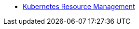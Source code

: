 * xref:rancher:ROOT:explanations/kubernetes_resource_management.adoc[Kubernetes Resource Management]
